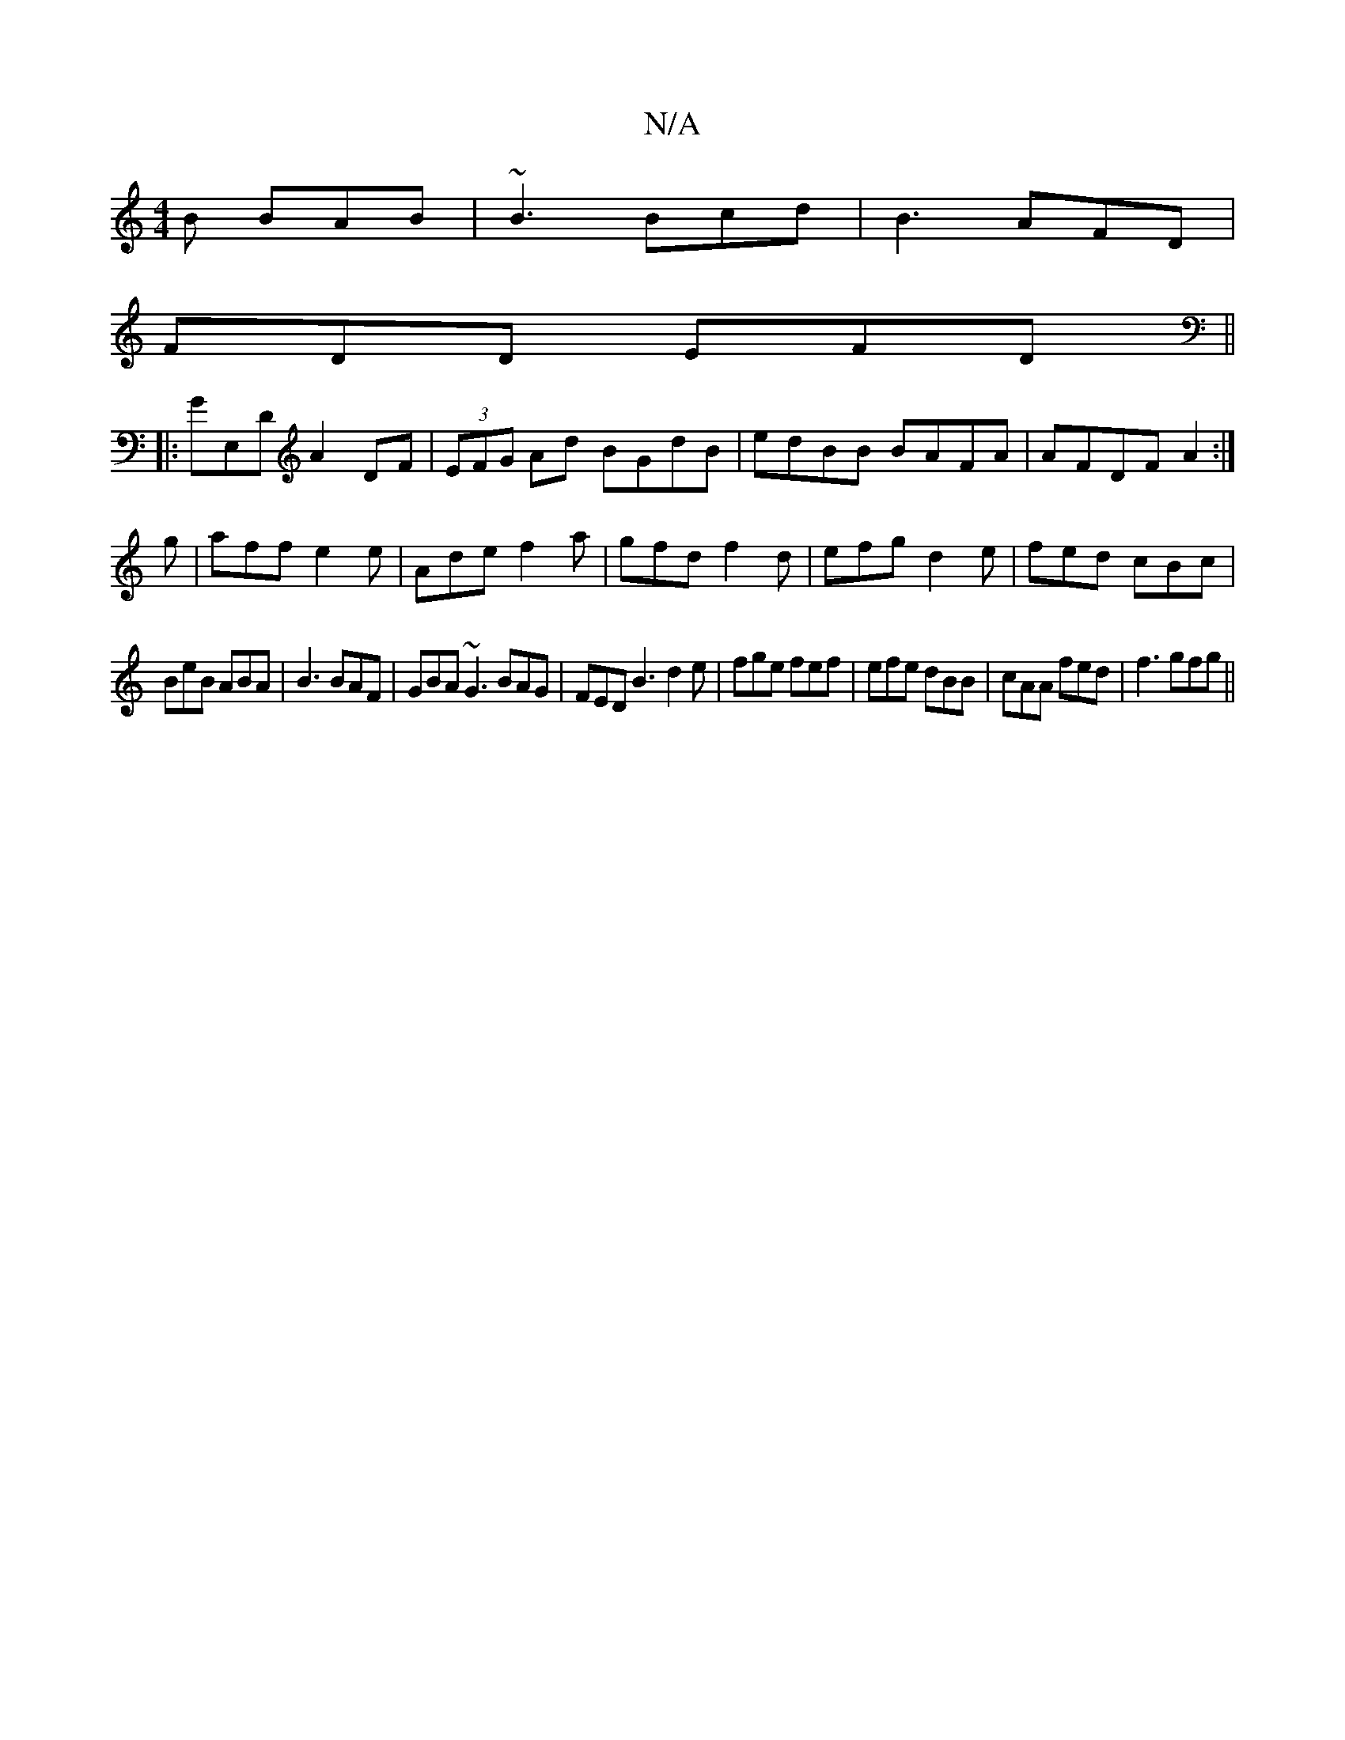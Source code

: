 X:1
T:N/A
M:4/4
R:N/A
K:Cmajor
B BAB|~B3 Bcd|B3 AFD|
FDD EFD||
|:GE,D A2DF|(3EFG Ad BGdB|edBB BAFA| AFDF A2:|
g|aff e2e|Ade f2a|gfd f2d|efg d2 e|fed cBc|
BeB ABA|B3 BAF|GBA ~G3 BAG|FED B3 d2e|fge fef|efe dBB|cAA fed|f3 gfg||

afge 